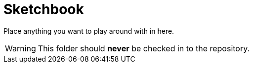 ﻿//tag::blurb[]
= Sketchbook

Place anything you want to play around with in here.

WARNING: This folder should *never* be checked in to the repository.

//end::blurb[]
